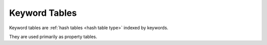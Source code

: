 .. _`keyword table type`:

Keyword Tables
--------------

Keyword tables are :ref:`hash tables <hash table type>` indexed by
keywords.

They are used primarily as property tables.
